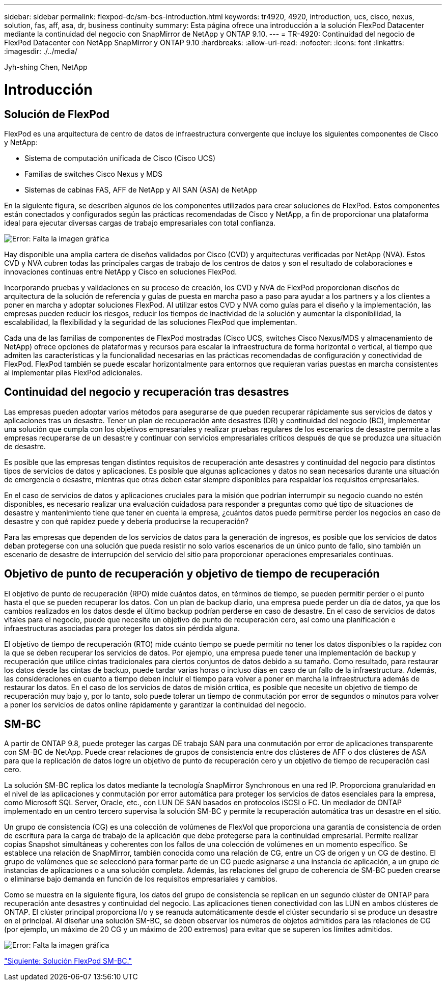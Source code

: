 ---
sidebar: sidebar 
permalink: flexpod-dc/sm-bcs-introduction.html 
keywords: tr4920, 4920, introduction, ucs, cisco, nexus, solution, fas, aff, asa, dr, business continuity 
summary: Esta página ofrece una introducción a la solución FlexPod Datacenter mediante la continuidad del negocio con SnapMirror de NetApp y ONTAP 9.10. 
---
= TR-4920: Continuidad del negocio de FlexPod Datacenter con NetApp SnapMirror y ONTAP 9.10
:hardbreaks:
:allow-uri-read: 
:nofooter: 
:icons: font
:linkattrs: 
:imagesdir: ./../media/


Jyh-shing Chen, NetApp



= Introducción



== Solución de FlexPod

FlexPod es una arquitectura de centro de datos de infraestructura convergente que incluye los siguientes componentes de Cisco y NetApp:

* Sistema de computación unificada de Cisco (Cisco UCS)
* Familias de switches Cisco Nexus y MDS
* Sistemas de cabinas FAS, AFF de NetApp y All SAN (ASA) de NetApp


En la siguiente figura, se describen algunos de los componentes utilizados para crear soluciones de FlexPod. Estos componentes están conectados y configurados según las prácticas recomendadas de Cisco y NetApp, a fin de proporcionar una plataforma ideal para ejecutar diversas cargas de trabajo empresariales con total confianza.

image:sm-bcs-image2.png["Error: Falta la imagen gráfica"]

Hay disponible una amplia cartera de diseños validados por Cisco (CVD) y arquitecturas verificadas por NetApp (NVA). Estos CVD y NVA cubren todas las principales cargas de trabajo de los centros de datos y son el resultado de colaboraciones e innovaciones continuas entre NetApp y Cisco en soluciones FlexPod.

Incorporando pruebas y validaciones en su proceso de creación, los CVD y NVA de FlexPod proporcionan diseños de arquitectura de la solución de referencia y guías de puesta en marcha paso a paso para ayudar a los partners y a los clientes a poner en marcha y adoptar soluciones FlexPod. Al utilizar estos CVD y NVA como guías para el diseño y la implementación, las empresas pueden reducir los riesgos, reducir los tiempos de inactividad de la solución y aumentar la disponibilidad, la escalabilidad, la flexibilidad y la seguridad de las soluciones FlexPod que implementan.

Cada una de las familias de componentes de FlexPod mostradas (Cisco UCS, switches Cisco Nexus/MDS y almacenamiento de NetApp) ofrece opciones de plataformas y recursos para escalar la infraestructura de forma horizontal o vertical, al tiempo que admiten las características y la funcionalidad necesarias en las prácticas recomendadas de configuración y conectividad de FlexPod. FlexPod también se puede escalar horizontalmente para entornos que requieran varias puestas en marcha consistentes al implementar pilas FlexPod adicionales.



== Continuidad del negocio y recuperación tras desastres

Las empresas pueden adoptar varios métodos para asegurarse de que pueden recuperar rápidamente sus servicios de datos y aplicaciones tras un desastre. Tener un plan de recuperación ante desastres (DR) y continuidad del negocio (BC), implementar una solución que cumpla con los objetivos empresariales y realizar pruebas regulares de los escenarios de desastre permite a las empresas recuperarse de un desastre y continuar con servicios empresariales críticos después de que se produzca una situación de desastre.

Es posible que las empresas tengan distintos requisitos de recuperación ante desastres y continuidad del negocio para distintos tipos de servicios de datos y aplicaciones. Es posible que algunas aplicaciones y datos no sean necesarios durante una situación de emergencia o desastre, mientras que otras deben estar siempre disponibles para respaldar los requisitos empresariales.

En el caso de servicios de datos y aplicaciones cruciales para la misión que podrían interrumpir su negocio cuando no estén disponibles, es necesario realizar una evaluación cuidadosa para responder a preguntas como qué tipo de situaciones de desastre y mantenimiento tiene que tener en cuenta la empresa, ¿cuántos datos puede permitirse perder los negocios en caso de desastre y con qué rapidez puede y debería producirse la recuperación?

Para las empresas que dependen de los servicios de datos para la generación de ingresos, es posible que los servicios de datos deban protegerse con una solución que pueda resistir no solo varios escenarios de un único punto de fallo, sino también un escenario de desastre de interrupción del servicio del sitio para proporcionar operaciones empresariales continuas.



== Objetivo de punto de recuperación y objetivo de tiempo de recuperación

El objetivo de punto de recuperación (RPO) mide cuántos datos, en términos de tiempo, se pueden permitir perder o el punto hasta el que se pueden recuperar los datos. Con un plan de backup diario, una empresa puede perder un día de datos, ya que los cambios realizados en los datos desde el último backup podrían perderse en caso de desastre. En el caso de servicios de datos vitales para el negocio, puede que necesite un objetivo de punto de recuperación cero, así como una planificación e infraestructuras asociadas para proteger los datos sin pérdida alguna.

El objetivo de tiempo de recuperación (RTO) mide cuánto tiempo se puede permitir no tener los datos disponibles o la rapidez con la que se deben recuperar los servicios de datos. Por ejemplo, una empresa puede tener una implementación de backup y recuperación que utilice cintas tradicionales para ciertos conjuntos de datos debido a su tamaño. Como resultado, para restaurar los datos desde las cintas de backup, puede tardar varias horas o incluso días en caso de un fallo de la infraestructura. Además, las consideraciones en cuanto a tiempo deben incluir el tiempo para volver a poner en marcha la infraestructura además de restaurar los datos. En el caso de los servicios de datos de misión crítica, es posible que necesite un objetivo de tiempo de recuperación muy bajo y, por lo tanto, solo puede tolerar un tiempo de conmutación por error de segundos o minutos para volver a poner los servicios de datos online rápidamente y garantizar la continuidad del negocio.



== SM-BC

A partir de ONTAP 9.8, puede proteger las cargas DE trabajo SAN para una conmutación por error de aplicaciones transparente con SM-BC de NetApp. Puede crear relaciones de grupos de consistencia entre dos clústeres de AFF o dos clústeres de ASA para que la replicación de datos logre un objetivo de punto de recuperación cero y un objetivo de tiempo de recuperación casi cero.

La solución SM-BC replica los datos mediante la tecnología SnapMirror Synchronous en una red IP. Proporciona granularidad en el nivel de las aplicaciones y conmutación por error automática para proteger los servicios de datos esenciales para la empresa, como Microsoft SQL Server, Oracle, etc., con LUN DE SAN basados en protocolos iSCSI o FC. Un mediador de ONTAP implementado en un centro tercero supervisa la solución SM-BC y permite la recuperación automática tras un desastre en el sitio.

Un grupo de consistencia (CG) es una colección de volúmenes de FlexVol que proporciona una garantía de consistencia de orden de escritura para la carga de trabajo de la aplicación que debe protegerse para la continuidad empresarial. Permite realizar copias Snapshot simultáneas y coherentes con los fallos de una colección de volúmenes en un momento específico. Se establece una relación de SnapMirror, también conocida como una relación de CG, entre un CG de origen y un CG de destino. El grupo de volúmenes que se seleccionó para formar parte de un CG puede asignarse a una instancia de aplicación, a un grupo de instancias de aplicaciones o a una solución completa. Además, las relaciones del grupo de coherencia de SM-BC pueden crearse o eliminarse bajo demanda en función de los requisitos empresariales y cambios.

Como se muestra en la siguiente figura, los datos del grupo de consistencia se replican en un segundo clúster de ONTAP para recuperación ante desastres y continuidad del negocio. Las aplicaciones tienen conectividad con las LUN en ambos clústeres de ONTAP. El clúster principal proporciona I/o y se reanuda automáticamente desde el clúster secundario si se produce un desastre en el principal. Al diseñar una solución SM-BC, se deben observar los números de objetos admitidos para las relaciones de CG (por ejemplo, un máximo de 20 CG y un máximo de 200 extremos) para evitar que se superen los límites admitidos.

image:sm-bcs-image3.png["Error: Falta la imagen gráfica"]

link:sm-bcs-flexpod-sm-bc-solution.html["Siguiente: Solución FlexPod SM-BC."]
